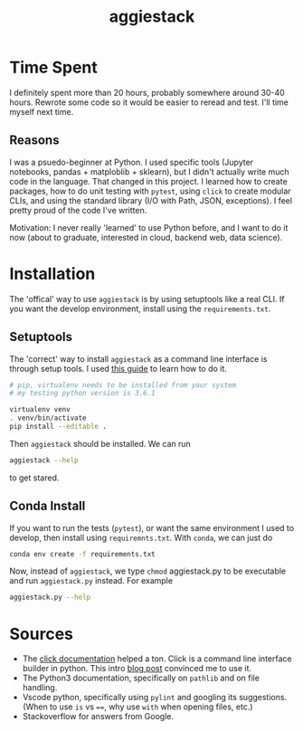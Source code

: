 #+TITLE: aggiestack

* Time Spent
  I definitely spent more than 20 hours, probably somewhere around 30-40 hours.  Rewrote some code so it would be easier to reread and test.  I'll time myself next time.

** Reasons
   I was a psuedo-beginner at Python.  I used specific tools (Jupyter notebooks, pandas + matploblib + sklearn), but I didn't actually write much code in the language.  That changed in this project.  I learned how to create packages, how to do unit testing with =pytest=, using =click= to create modular CLIs, and using the standard library (I/O with Path, JSON, exceptions).  I feel pretty proud of the code I've written.

   Motivation:  I never really 'learned' to use Python before, and I want to do it now (about to graduate, interested in cloud, backend web, data science).

* Installation 
  The 'offical' way to use =aggiestack= is by using setuptools like a real CLI.  If you want the develop environment, install using the =requirements.txt=.
** Setuptools
   The 'correct' way to install =aggiestack= as a command line interface is through setup tools.  I used [[http://click.pocoo.org/5/setuptools/#setuptools-integration][this guide]] to learn how to do it.
   
   #+NAME: setuptools
   #+BEGIN_SRC bash
   # pip, virtualenv needs to be installed from your system
   # my testing python version is 3.6.1

   virtualenv venv
   . venv/bin/activate
   pip install --editable .
   #+END_SRC
   
   Then =aggiestack= should be installed.  We can run
   #+NAME: aggiestack
   #+BEGIN_SRC bash
   aggiestack --help
   #+END_SRC
   to get stared.

** Conda Install 
   If you want to run the tests (=pytest=), or want the same environment I used to develop, then install using =requiremnts.txt=.  With =conda=, we can just do
   #+NAME: aggiestack
   #+BEGIN_SRC bash
   conda env create -f requirements.txt
   #+END_SRC
   Now, instead of =aggiestack=, we type =chmod= aggiestack.py to be executable and run =aggiestack.py= instead.  For example
   #+NAME: aggiestackpy
   #+BEGIN_SRC bash
   aggiestack.py --help
   #+END_SRC

* Sources
  - The [[http://click.pocoo.org/5/][click documentation]] helped a ton.  Click is a command line interface builder in python.  This intro [[https://kushaldas.in/posts/building-command-line-tools-in-python-with-click.html][blog post]] convinced me to use it.
  - The Python3 documentation, specifically on =pathlib= and on file handling.
  - Vscode python, specifically using =pylint= and googling its suggestions.  (When to use =is= vs ~==~, why use ~with~ when opening files, etc.)
  - Stackoverflow for answers from Google.
